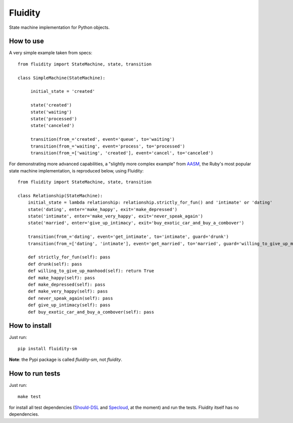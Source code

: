 Fluidity
========

State machine implementation for Python objects.


How to use
----------

A very simple example taken from specs::

    from fluidity import StateMachine, state, transition

    class SimpleMachine(StateMachine):

         initial_state = 'created'

         state('created')
         state('waiting')
         state('processed')
         state('canceled')

         transition(from_='created', event='queue', to='waiting')
         transition(from_='waiting', event='process', to='processed')
         transition(from_=['waiting', 'created'], event='cancel', to='canceled')



For demonstrating more advanced capabilities, a "slightly more complex example" from `AASM <https://github.com/rubyist/aasm>`_, the Ruby's most popular state machine implementation, is reproduced below, using Fluidity::


    from fluidity import StateMachine, state, transition

    class Relationship(StateMachine):
        initial_state = lambda relationship: relationship.strictly_for_fun() and 'intimate' or 'dating'
        state('dating', enter='make_happy', exit='make_depressed')
        state('intimate', enter='make_very_happy', exit='never_speak_again')
        state('married', enter='give_up_intimacy', exit='buy_exotic_car_and_buy_a_combover')

        transition(from_='dating', event='get_intimate', to='intimate', guard='drunk')
        transition(from_=['dating', 'intimate'], event='get_married', to='married', guard='willing_to_give_up_manhood')

        def strictly_for_fun(self): pass
        def drunk(self): pass
        def willing_to_give_up_manhood(self): return True
        def make_happy(self): pass
        def make_depressed(self): pass
        def make_very_happy(self): pass
        def never_speak_again(self): pass
        def give_up_intimacy(self): pass
        def buy_exotic_car_and_buy_a_combover(self): pass



How to install
--------------

Just run::

    pip install fluidity-sm


**Note**: the Pypi package is called *fluidity-sm*, not *fluidity*.


How to run tests
----------------

Just run::

    make test

for install all test dependencies (`Should-DSL <http://www.should-dsl.info>`_
and `Specloud <https://github.com/hugobr/specloud>`_, at the moment) and
run the tests. Fluidity itself has no dependencies.

